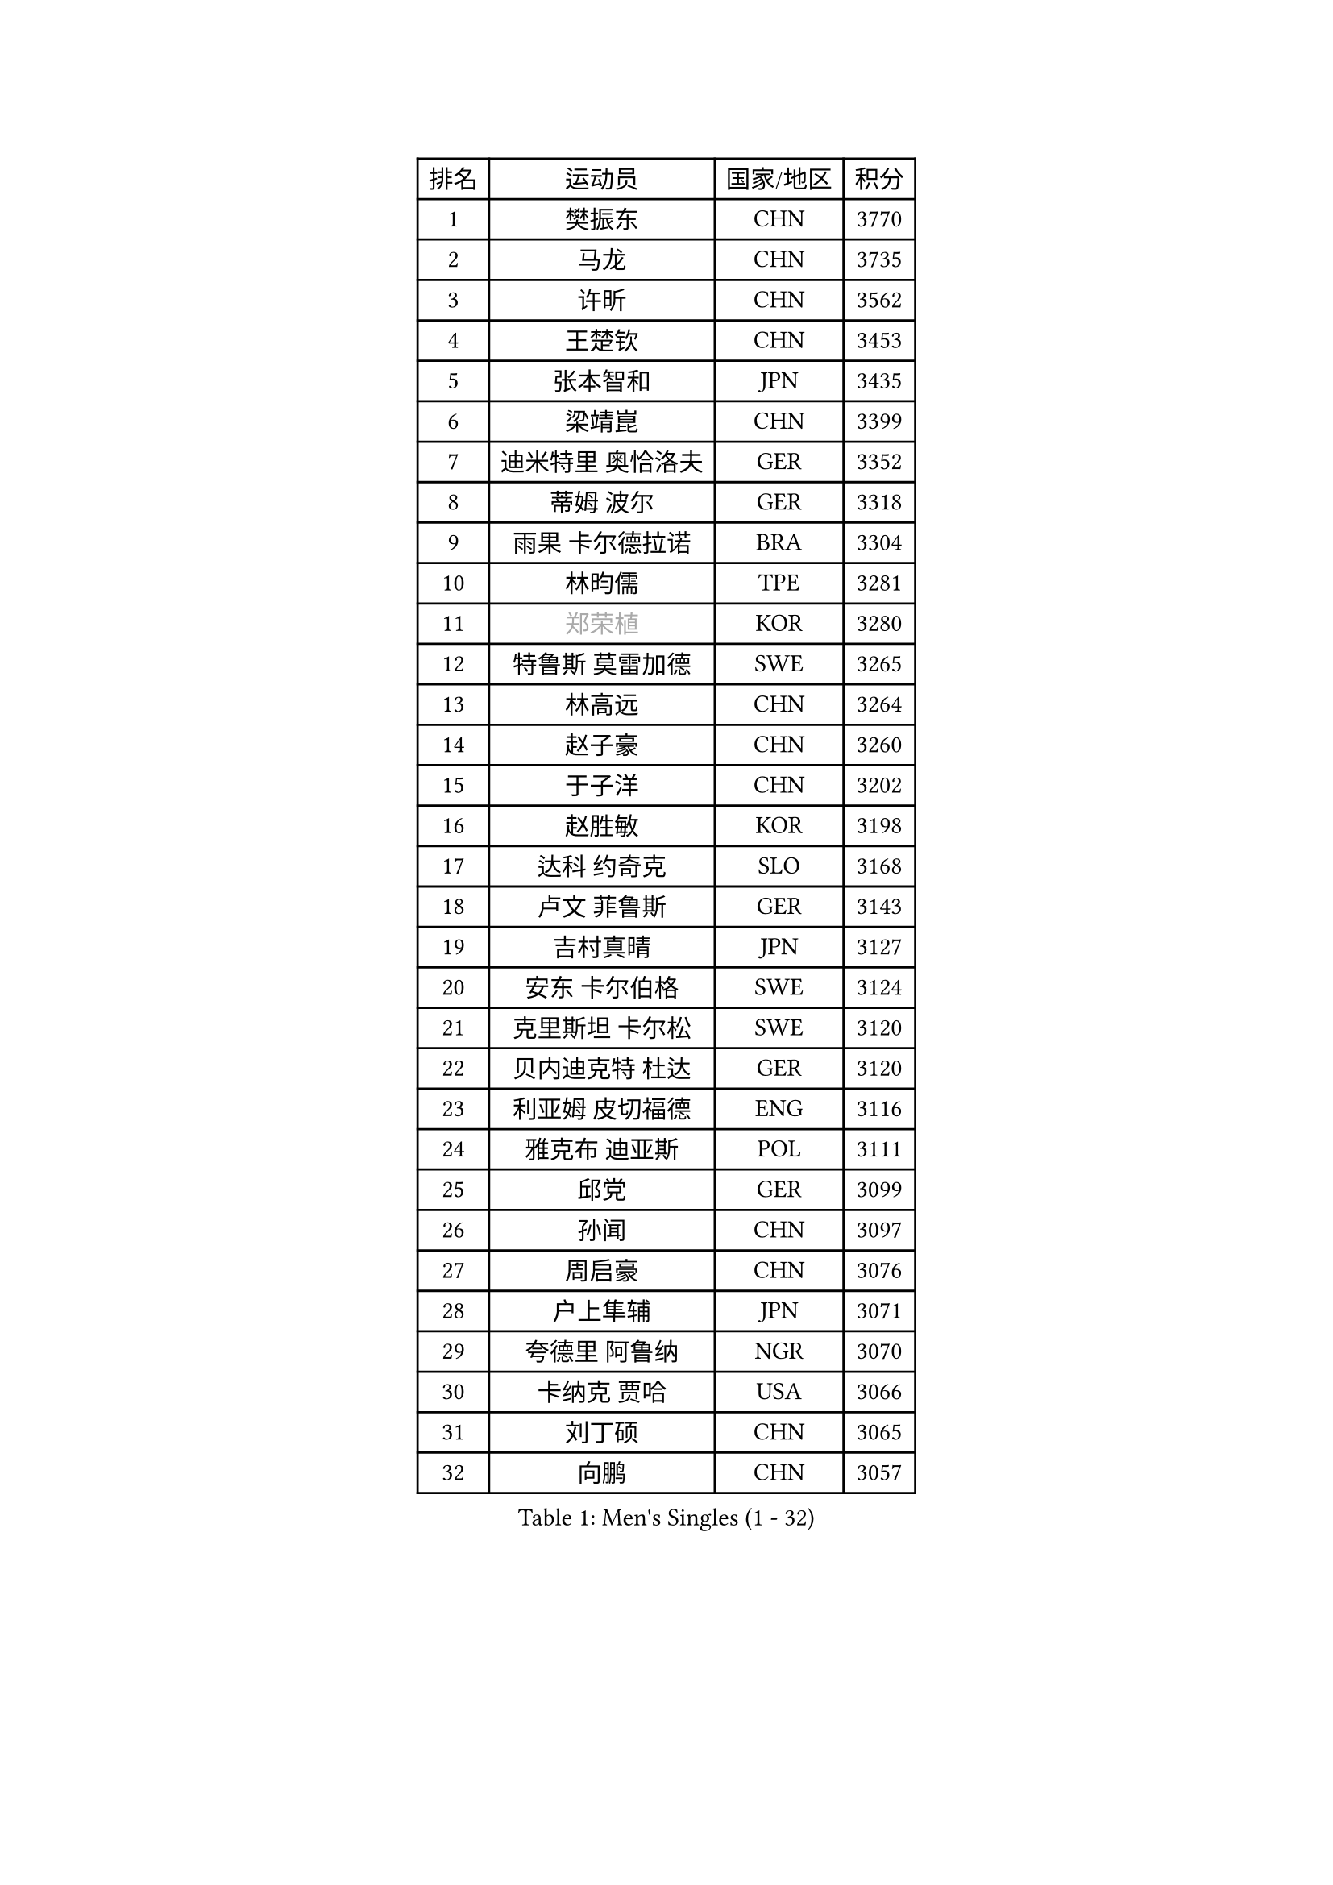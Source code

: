 
#set text(font: ("Courier New", "NSimSun"))
#figure(
  caption: "Men's Singles (1 - 32)",
    table(
      columns: 4,
      [排名], [运动员], [国家/地区], [积分],
      [1], [樊振东], [CHN], [3770],
      [2], [马龙], [CHN], [3735],
      [3], [许昕], [CHN], [3562],
      [4], [王楚钦], [CHN], [3453],
      [5], [张本智和], [JPN], [3435],
      [6], [梁靖崑], [CHN], [3399],
      [7], [迪米特里 奥恰洛夫], [GER], [3352],
      [8], [蒂姆 波尔], [GER], [3318],
      [9], [雨果 卡尔德拉诺], [BRA], [3304],
      [10], [林昀儒], [TPE], [3281],
      [11], [#text(gray, "郑荣植")], [KOR], [3280],
      [12], [特鲁斯 莫雷加德], [SWE], [3265],
      [13], [林高远], [CHN], [3264],
      [14], [赵子豪], [CHN], [3260],
      [15], [于子洋], [CHN], [3202],
      [16], [赵胜敏], [KOR], [3198],
      [17], [达科 约奇克], [SLO], [3168],
      [18], [卢文 菲鲁斯], [GER], [3143],
      [19], [吉村真晴], [JPN], [3127],
      [20], [安东 卡尔伯格], [SWE], [3124],
      [21], [克里斯坦 卡尔松], [SWE], [3120],
      [22], [贝内迪克特 杜达], [GER], [3120],
      [23], [利亚姆 皮切福德], [ENG], [3116],
      [24], [雅克布 迪亚斯], [POL], [3111],
      [25], [邱党], [GER], [3099],
      [26], [孙闻], [CHN], [3097],
      [27], [周启豪], [CHN], [3076],
      [28], [户上隼辅], [JPN], [3071],
      [29], [夸德里 阿鲁纳], [NGR], [3070],
      [30], [卡纳克 贾哈], [USA], [3066],
      [31], [刘丁硕], [CHN], [3065],
      [32], [向鹏], [CHN], [3057],
    )
  )#pagebreak()

#set text(font: ("Courier New", "NSimSun"))
#figure(
  caption: "Men's Singles (33 - 64)",
    table(
      columns: 4,
      [排名], [运动员], [国家/地区], [积分],
      [33], [西蒙 高兹], [FRA], [3045],
      [34], [赵大成], [KOR], [3041],
      [35], [及川瑞基], [JPN], [3025],
      [36], [艾曼纽 莱贝松], [FRA], [3020],
      [37], [李尚洙], [KOR], [3018],
      [38], [帕特里克 弗朗西斯卡], [GER], [3017],
      [39], [黄镇廷], [HKG], [3016],
      [40], [#text(gray, "弗拉基米尔 萨姆索诺夫")], [BLR], [3015],
      [41], [张禹珍], [KOR], [3012],
      [42], [安宰贤], [KOR], [3011],
      [43], [林钟勋], [KOR], [3007],
      [44], [汪洋], [SVK], [2999],
      [45], [薛飞], [CHN], [2998],
      [46], [周恺], [CHN], [2997],
      [47], [PERSSON Jon], [SWE], [2995],
      [48], [基里尔 格拉西缅科], [KAZ], [2994],
      [49], [#text(gray, "水谷隼")], [JPN], [2985],
      [50], [马克斯 弗雷塔斯], [POR], [2983],
      [51], [徐海东], [CHN], [2982],
      [52], [宇田幸矢], [JPN], [2980],
      [53], [庄智渊], [TPE], [2970],
      [54], [PARK Ganghyeon], [KOR], [2970],
      [55], [KIZUKURI Yuto], [JPN], [2969],
      [56], [#text(gray, "TOKIC Bojan")], [SLO], [2968],
      [57], [WANG Eugene], [CAN], [2962],
      [58], [#text(gray, "SHIBAEV Alexander")], [RUS], [2960],
      [59], [GERALDO Joao], [POR], [2953],
      [60], [帕纳吉奥迪斯 吉奥尼斯], [GRE], [2952],
      [61], [徐瑛彬], [CHN], [2951],
      [62], [GNANASEKARAN Sathiyan], [IND], [2949],
      [63], [神巧也], [JPN], [2947],
      [64], [奥马尔 阿萨尔], [EGY], [2943],
    )
  )#pagebreak()

#set text(font: ("Courier New", "NSimSun"))
#figure(
  caption: "Men's Singles (65 - 96)",
    table(
      columns: 4,
      [排名], [运动员], [国家/地区], [积分],
      [65], [森园政崇], [JPN], [2943],
      [66], [吉村和弘], [JPN], [2943],
      [67], [NUYTINCK Cedric], [BEL], [2907],
      [68], [田中佑汰], [JPN], [2901],
      [69], [CASSIN Alexandre], [FRA], [2899],
      [70], [MONTEIRO Joao], [POR], [2898],
      [71], [LEVENKO Andreas], [AUT], [2894],
      [72], [WALTHER Ricardo], [GER], [2893],
      [73], [SKACHKOV Kirill], [RUS], [2891],
      [74], [乔纳森 格罗斯], [DEN], [2888],
      [75], [LIU Yebo], [CHN], [2887],
      [76], [ORT Kilian], [GER], [2883],
      [77], [马蒂亚斯 法尔克], [SWE], [2880],
      [78], [ANGLES Enzo], [FRA], [2879],
      [79], [丹羽孝希], [JPN], [2879],
      [80], [SIRUCEK Pavel], [CZE], [2872],
      [81], [斯蒂芬 门格尔], [GER], [2872],
      [82], [AN Ji Song], [PRK], [2863],
      [83], [ROBLES Alvaro], [ESP], [2860],
      [84], [#text(gray, "吉田雅己")], [JPN], [2860],
      [85], [诺沙迪 阿拉米扬], [IRI], [2858],
      [86], [DRINKHALL Paul], [ENG], [2853],
      [87], [WU Jiaji], [DOM], [2852],
      [88], [#text(gray, "村松雄斗")], [JPN], [2851],
      [89], [BADOWSKI Marek], [POL], [2849],
      [90], [ACHANTA Sharath Kamal], [IND], [2849],
      [91], [SZOCS Hunor], [ROU], [2847],
      [92], [PANG Yew En Koen], [SGP], [2846],
      [93], [PUCAR Tomislav], [CRO], [2841],
      [94], [ZELJKO Filip], [CRO], [2840],
      [95], [NIU Guankai], [CHN], [2835],
      [96], [篠塚大登], [JPN], [2835],
    )
  )#pagebreak()

#set text(font: ("Courier New", "NSimSun"))
#figure(
  caption: "Men's Singles (97 - 128)",
    table(
      columns: 4,
      [排名], [运动员], [国家/地区], [积分],
      [97], [ISHIY Vitor], [BRA], [2831],
      [98], [罗伯特 加尔多斯], [AUT], [2831],
      [99], [SAI Linwei], [CHN], [2831],
      [100], [SIDORENKO Vladimir], [RUS], [2825],
      [101], [特里斯坦 弗洛雷], [FRA], [2824],
      [102], [OLAH Benedek], [FIN], [2820],
      [103], [PRYSHCHEPA Ievgen], [UKR], [2816],
      [104], [JARVIS Tom], [ENG], [2815],
      [105], [CARVALHO Diogo], [POR], [2815],
      [106], [BRODD Viktor], [SWE], [2813],
      [107], [JANCARIK Lubomir], [CZE], [2809],
      [108], [AKKUZU Can], [FRA], [2807],
      [109], [HWANG Minha], [KOR], [2805],
      [110], [HABESOHN Daniel], [AUT], [2801],
      [111], [LAM Siu Hang], [HKG], [2793],
      [112], [TSUBOI Gustavo], [BRA], [2792],
      [113], [OUAICHE Stephane], [ALG], [2792],
      [114], [PARK Chan-Hyeok], [KOR], [2789],
      [115], [#text(gray, "巴斯蒂安 斯蒂格")], [GER], [2786],
      [116], [LIND Anders], [DEN], [2785],
      [117], [MENG Fanbo], [GER], [2784],
      [118], [KIM Donghyun], [KOR], [2784],
      [119], [PENG Wang-Wei], [TPE], [2784],
      [120], [KATSMAN Lev], [RUS], [2780],
      [121], [YIGENLER Abdullah], [TUR], [2778],
      [122], [ZHANG Yudong], [CHN], [2774],
      [123], [BOBOCICA Mihai], [ITA], [2773],
      [124], [ALLEGRO Martin], [BEL], [2773],
      [125], [安德烈 加奇尼], [CRO], [2772],
      [126], [POLANSKY Tomas], [CZE], [2769],
      [127], [陈建安], [TPE], [2767],
      [128], [SONE Kakeru], [JPN], [2764],
    )
  )